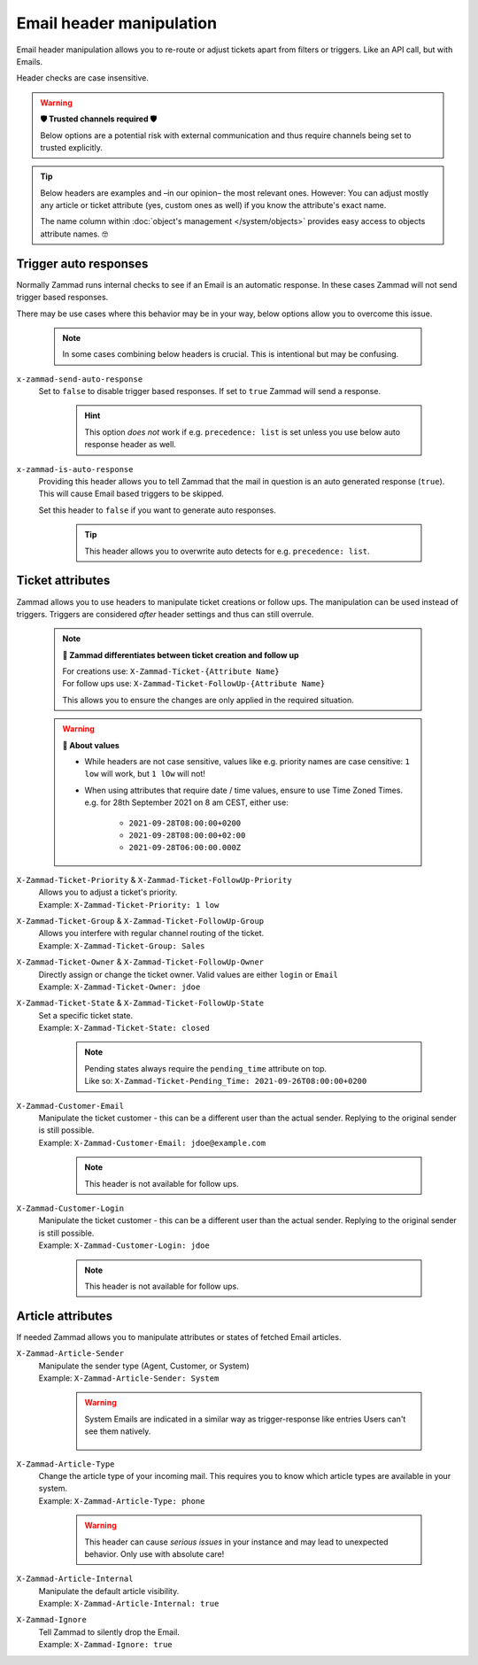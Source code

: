 Email header manipulation
*************************

Email header manipulation allows you to re-route or adjust tickets apart from
filters or triggers. Like an API call, but with Emails.

Header checks are case insensitive.

.. warning:: **🛡 Trusted channels required 🛡**

   Below options are a potential risk with external communication and
   thus require channels being set to trusted explicitly.

.. tip::

   Below headers are examples and –in our opinion– the most relevant ones.
   However: You can adjust mostly any article or ticket attribute (yes, custom
   ones as well) if you know the attribute's exact name.

   The name column within :doc:`object's management </system/objects>` provides
   easy access to objects attribute names. 🤓

Trigger auto responses
----------------------

Normally Zammad runs internal checks to see if an Email is an automatic
response. In these cases Zammad will not send trigger based responses.

There may be use cases where this behavior may be in your way,
below options allow you to overcome this issue.

   .. note::

      In some cases combining below headers is crucial.
      This is intentional but may be confusing.

``x-zammad-send-auto-response``
   Set to ``false`` to disable trigger based responses.
   If set to ``true`` Zammad will send a response.

      .. hint::

         This option *does not* work if e.g. ``precedence: list`` is set
         unless you use below auto response header as well.

``x-zammad-is-auto-response``
   Providing this header allows you to tell Zammad that the mail in question
   is an auto generated response (``true``). This will cause Email based
   triggers to be skipped.

   Set this header to ``false`` if you want to generate auto responses.

      .. tip::

         This header allows you to overwrite auto detects for e.g.
         ``precedence: list``.

Ticket attributes
-----------------

Zammad allows you to use headers to manipulate ticket creations or follow ups.
The manipulation can be used instead of triggers. Triggers are considered
*after* header settings and thus can still overrule.

   .. note:: **🔎 Zammad differentiates between ticket creation and follow up**

      | For creations use: ``X-Zammad-Ticket-{Attribute Name}``
      | For follow ups use: ``X-Zammad-Ticket-FollowUp-{Attribute Name}``

      This allows you to ensure the changes are only applied in the
      required situation.

   .. warning:: **🧐 About values**

      * While headers are not case sensitive, values like e.g. priority names
        are case censitive: ``1 low`` will work, but ``1 lOw`` will not!
      * When using attributes that require date / time values, ensure to use
        Time Zoned Times. e.g. for 28th September 2021 on 8 am CEST, either use:

            * ``2021-09-28T08:00:00+0200``
            * ``2021-09-28T08:00:00+02:00``
            * ``2021-09-28T06:00:00.000Z``

``X-Zammad-Ticket-Priority`` & ``X-Zammad-Ticket-FollowUp-Priority``
   | Allows you to adjust a ticket's priority.
   | Example: ``X-Zammad-Ticket-Priority: 1 low``

``X-Zammad-Ticket-Group`` & ``X-Zammad-Ticket-FollowUp-Group``
   | Allows you interfere with regular channel routing of the ticket.
   | Example: ``X-Zammad-Ticket-Group: Sales``

``X-Zammad-Ticket-Owner`` & ``X-Zammad-Ticket-FollowUp-Owner``
   | Directly assign or change the ticket owner. Valid values are either
     ``login`` or ``Email``
   | Example: ``X-Zammad-Ticket-Owner: jdoe``

``X-Zammad-Ticket-State`` & ``X-Zammad-Ticket-FollowUp-State``
   | Set a specific ticket state.
   | Example: ``X-Zammad-Ticket-State: closed``

      .. note::

         | Pending states always require the ``pending_time`` attribute on top. 
         | Like so: 
           ``X-Zammad-Ticket-Pending_Time: 2021-09-26T08:00:00+0200``

``X-Zammad-Customer-Email``
   | Manipulate the ticket customer - this can be a different user than the
     actual sender. Replying to the original sender is still possible.
   | Example: ``X-Zammad-Customer-Email: jdoe@example.com``

      .. note::

         This header is not available for follow ups.

``X-Zammad-Customer-Login``
   | Manipulate the ticket customer - this can be a different user than the
     actual sender. Replying to the original sender is still possible.
   | Example: ``X-Zammad-Customer-Login: jdoe``

      .. note::

         This header is not available for follow ups.

Article attributes
------------------

If needed Zammad allows you to manipulate attributes or states of fetched
Email articles.

``X-Zammad-Article-Sender``
   | Manipulate the sender type (Agent, Customer, or System)
   | Example: ``X-Zammad-Article-Sender: System``

      .. warning::

         System Emails are indicated in a similar way as trigger-response
         like entries Users can't see them natively.

         .. figure:: /images/channels/email/headers/email-header-as-system.png
            :alt: Received mail as article sender system
            :width: 75%

``X-Zammad-Article-Type``
   | Change the article type of your incoming mail. This requires you to know
     which article types are available in your system.
   | Example: ``X-Zammad-Article-Type: phone``

      .. warning::

         This header can cause *serious issues* in your instance and may
         lead to unexpected behavior. Only use with absolute care!

``X-Zammad-Article-Internal``
   | Manipulate the default article visibility.
   | Example: ``X-Zammad-Article-Internal: true``

``X-Zammad-Ignore``
   | Tell Zammad to silently drop the Email.
   | Example: ``X-Zammad-Ignore: true``
